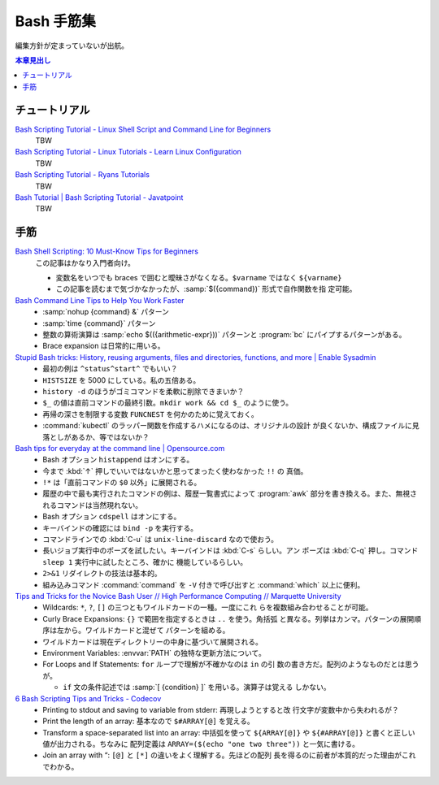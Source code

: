 ======================================================================
Bash 手筋集
======================================================================

編集方針が定まっていないが出航。

.. contents:: 本章見出し
   :local:

チュートリアル
======================================================================

`Bash Scripting Tutorial - Linux Shell Script and Command Line for Beginners <https://www.freecodecamp.org/news/bash-scripting-tutorial-linux-shell-script-and-command-line-for-beginners/>`__
   TBW
`Bash Scripting Tutorial - Linux Tutorials - Learn Linux Configuration <https://linuxconfig.org/bash-scripting-tutorial>`__
   TBW
`Bash Scripting Tutorial - Ryans Tutorials <https://ryanstutorials.net/bash-scripting-tutorial/>`__
   TBW
`Bash Tutorial | Bash Scripting Tutorial - Javatpoint <https://www.javatpoint.com/bash>`__
   TBW

手筋
======================================================================

`Bash Shell Scripting: 10 Must-Know Tips for Beginners <https://www.fosslinux.com/105140/10-must-know-bash-shell-scripting-tips-and-tricks-for-beginners.htm>`__
   この記事はかなり入門者向け。

   * 変数名をいつでも braces で囲むと曖昧さがなくなる。``$varname`` ではなく
     ``${varname}``
   * この記事を読むまで気づかなかったが、:samp:`$({command})` 形式で自作関数を指
     定可能。
`Bash Command Line Tips to Help You Work Faster <https://www.freecodecamp.org/news/bash-command-line-tips-to-help-you-work-faster/>`__
   * :samp:`nohup {command} &` パターン
   * :samp:`time {command}` パターン
   * 整数の算術演算は :samp:`echo $(({arithmetic-expr}))` パターンと
     :program:`bc` にパイプするパターンがある。
   * Brace expansion は日常的に用いる。
`Stupid Bash tricks: History, reusing arguments, files and directories, functions, and more | Enable Sysadmin <https://www.redhat.com/sysadmin/stupid-bash-tricks>`__
   * 最初の例は ``^status^start^`` でもいい？
   * ``HISTSIZE`` を 5000 にしている。私の五倍ある。
   * ``history -d`` のほうがゴミコマンドを柔軟に削除できまいか？
   * ``$_`` の値は直前コマンドの最終引数。``mkdir work && cd $_`` のように使う。
   * 再帰の深さを制限する変数 ``FUNCNEST`` を何かのために覚えておく。
   * :command:`kubectl` のラッパー関数を作成するハメになるのは、オリジナルの設計
     が良くないか、構成ファイルに見落としがあるか、等ではないか？
`Bash tips for everyday at the command line | Opensource.com <https://opensource.com/article/18/5/bash-tricks>`__
   * Bash オプション ``histappend`` はオンにする。
   * 今まで :kbd:`↑` 押しでいいではないかと思ってまったく使わなかった ``!!`` の
     真価。
   * ``!*`` は「直前コマンドの ``$0`` 以外」に展開される。
   * 履歴の中で最も実行されたコマンドの例は、履歴一覧書式によって :program:`awk`
     部分を書き換える。また、無視されるコマンドは当然現れない。
   * Bash オプション ``cdspell`` はオンにする。
   * キーバインドの確認には ``bind -p`` を実行する。
   * コマンドラインでの :kbd:`C-u` は ``unix-line-discard`` なので使おう。
   * 長いジョブ実行中のポーズを試したい。キーバインドは :kbd:`C-s` らしい。アン
     ポーズは :kbd:`C-q` 押し。コマンド ``sleep 1`` 実行中に試したところ、確かに
     機能しているらしい。
   * ``2>&1`` リダイレクトの技法は基本的。
   * 組み込みコマンド :command:`command` を ``-V`` 付きで呼び出すと
     :command:`which` 以上に便利。
`Tips and Tricks for the Novice Bash User // High Performance Computing // Marquette University <https://www.marquette.edu/high-performance-computing/tips-and-tricks.php>`__
   * Wildcards: ``*``, ``?``, ``[]`` の三つともワイルドカードの一種。一度にこれ
     らを複数組み合わせることが可能。
   * Curly Brace Expansions: ``{}`` で範囲を指定するときは ``..`` を使う。角括弧
     と異なる。列挙はカンマ。パターンの展開順序は左から。ワイルドカードと混ぜて
     パターンを組める。
   * ワイルドカードは現在ディレクトリーの中身に基づいて展開される。
   * Environment Variables: :envvar:`PATH` の独特な更新方法について。
   * For Loops and If Statements: ``for`` ループで理解が不確かなのは ``in`` の引
     数の書き方だ。配列のようなものだとは思うが。

     * ``if`` 文の条件記述では :samp:`[ {condition} ]` を用いる。演算子は覚える
       しかない。
`6 Bash Scripting Tips and Tricks - Codecov <https://about.codecov.io/blog/6-bash-scripting-tips-and-tricks/>`__
   * Printing to stdout and saving to variable from stderr: 再現しようとすると改
     行文字が変数中から失われるが？
   * Print the length of an array: 基本なので ``$#ARRAY[@]`` を覚える。
   * Transform a space-separated list into an array: 中括弧を使って
     ``${ARRAY[@]}`` や ``${#ARRAY[@]}`` と書くと正しい値が出力される。ちなみに
     配列定義は ``ARRAY=($(echo "one two three"))`` と一気に書ける。
   * Join an array with “: ``[@]`` と ``[*]`` の違いをよく理解する。先ほどの配列
     長を得るのに前者が本質的だった理由がこれでわかる。

